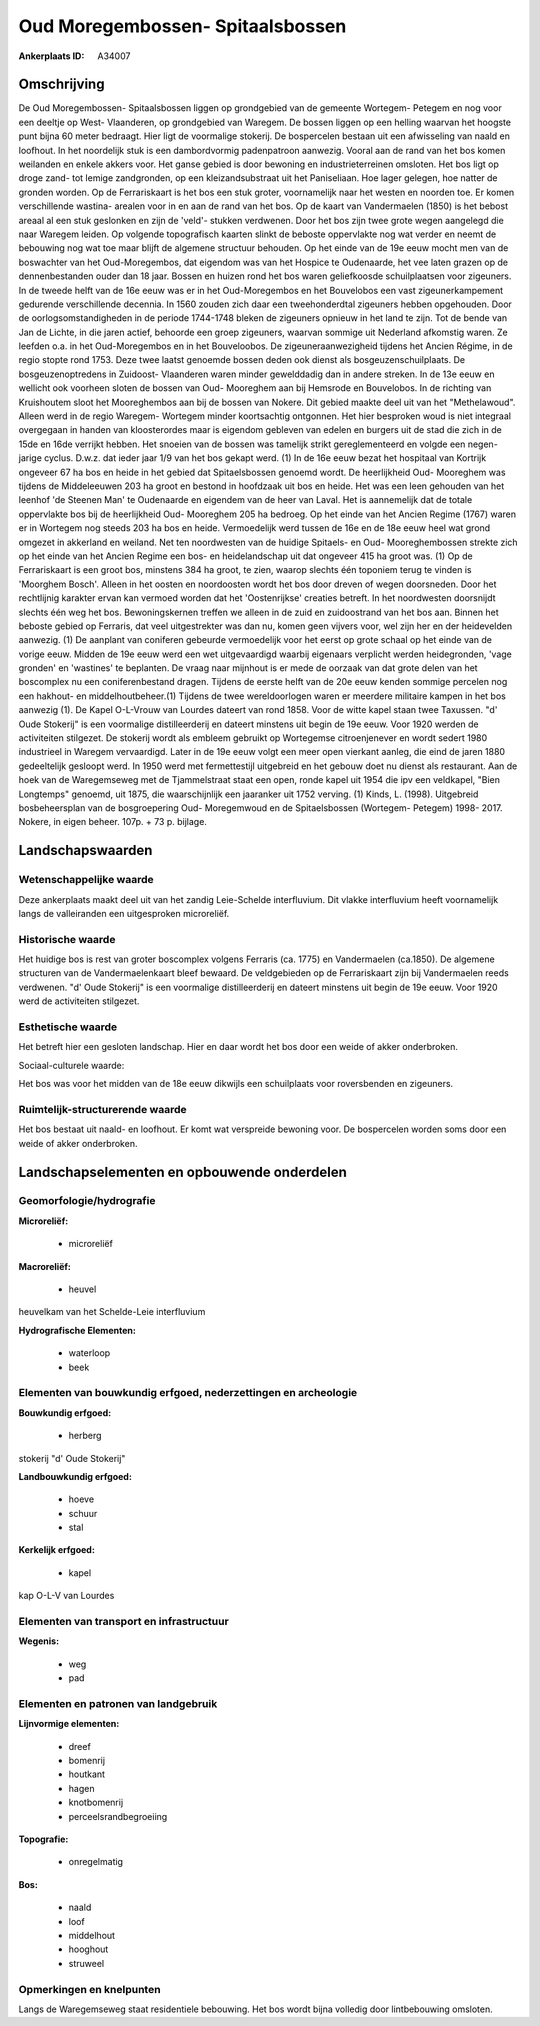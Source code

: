 Oud Moregembossen- Spitaalsbossen
=================================

:Ankerplaats ID: A34007




Omschrijving
------------

De Oud Moregembossen- Spitaalsbossen liggen op grondgebied van de
gemeente Wortegem- Petegem en nog voor een deeltje op West- Vlaanderen,
op grondgebied van Waregem. De bossen liggen op een helling waarvan het
hoogste punt bijna 60 meter bedraagt. Hier ligt de voormalige stokerij.
De bospercelen bestaan uit een afwisseling van naald en loofhout. In het
noordelijk stuk is een dambordvormig padenpatroon aanwezig. Vooral aan
de rand van het bos komen weilanden en enkele akkers voor. Het ganse
gebied is door bewoning en industrieterreinen omsloten. Het bos ligt op
droge zand- tot lemige zandgronden, op een kleizandsubstraat uit het
Paniseliaan. Hoe lager gelegen, hoe natter de gronden worden. Op de
Ferrariskaart is het bos een stuk groter, voornamelijk naar het westen
en noorden toe. Er komen verschillende wastina- arealen voor in en aan
de rand van het bos. Op de kaart van Vandermaelen (1850) is het bebost
areaal al een stuk geslonken en zijn de 'veld'- stukken verdwenen. Door
het bos zijn twee grote wegen aangelegd die naar Waregem leiden. Op
volgende topografisch kaarten slinkt de beboste oppervlakte nog wat
verder en neemt de bebouwing nog wat toe maar blijft de algemene
structuur behouden. Op het einde van de 19e eeuw mocht men van de
boswachter van het Oud-Moregembos, dat eigendom was van het Hospice te
Oudenaarde, het vee laten grazen op de dennenbestanden ouder dan 18
jaar. Bossen en huizen rond het bos waren geliefkoosde schuilplaatsen
voor zigeuners. In de tweede helft van de 16e eeuw was er in het
Oud-Moregembos en het Bouvelobos een vast zigeunerkampement gedurende
verschillende decennia. In 1560 zouden zich daar een tweehonderdtal
zigeuners hebben opgehouden. Door de oorlogsomstandigheden in de periode
1744-1748 bleken de zigeuners opnieuw in het land te zijn. Tot de bende
van Jan de Lichte, in die jaren actief, behoorde een groep zigeuners,
waarvan sommige uit Nederland afkomstig waren. Ze leefden o.a. in het
Oud-Moregembos en in het Bouveloobos. De zigeuneraanwezigheid tijdens
het Ancien Régime, in de regio stopte rond 1753. Deze twee laatst
genoemde bossen deden ook dienst als bosgeuzenschuilplaats. De
bosgeuzenoptredens in Zuidoost- Vlaanderen waren minder gewelddadig dan
in andere streken. In de 13e eeuw en wellicht ook voorheen sloten de
bossen van Oud- Mooreghem aan bij Hemsrode en Bouvelobos. In de richting
van Kruishoutem sloot het Mooreghembos aan bij de bossen van Nokere. Dit
gebied maakte deel uit van het "Methelawoud". Alleen werd in de regio
Waregem- Wortegem minder koortsachtig ontgonnen. Het hier besproken woud
is niet integraal overgegaan in handen van kloosterordes maar is
eigendom gebleven van edelen en burgers uit de stad die zich in de 15de
en 16de verrijkt hebben. Het snoeien van de bossen was tamelijk strikt
gereglementeerd en volgde een negen- jarige cyclus. D.w.z. dat ieder
jaar 1/9 van het bos gekapt werd. (1) In de 16e eeuw bezat het hospitaal
van Kortrijk ongeveer 67 ha bos en heide in het gebied dat
Spitaelsbossen genoemd wordt. De heerlijkheid Oud- Mooreghem was tijdens
de Middeleeuwen 203 ha groot en bestond in hoofdzaak uit bos en heide.
Het was een leen gehouden van het leenhof 'de Steenen Man' te Oudenaarde
en eigendem van de heer van Laval. Het is aannemelijk dat de totale
oppervlakte bos bij de heerlijkheid Oud- Mooreghem 205 ha bedroeg. Op
het einde van het Ancien Regime (1767) waren er in Wortegem nog steeds
203 ha bos en heide. Vermoedelijk werd tussen de 16e en de 18e eeuw heel
wat grond omgezet in akkerland en weiland. Net ten noordwesten van de
huidige Spitaels- en Oud- Mooreghembossen strekte zich op het einde van
het Ancien Regime een bos- en heidelandschap uit dat ongeveer 415 ha
groot was. (1) Op de Ferrariskaart is een groot bos, minstens 384 ha
groot, te zien, waarop slechts één toponiem terug te vinden is 'Moorghem
Bosch'. Alleen in het oosten en noordoosten wordt het bos door dreven of
wegen doorsneden. Door het rechtlijnig karakter ervan kan vermoed worden
dat het 'Oostenrijkse' creaties betreft. In het noordwesten doorsnijdt
slechts één weg het bos. Bewoningskernen treffen we alleen in de zuid en
zuidoostrand van het bos aan. Binnen het beboste gebied op Ferraris, dat
veel uitgestrekter was dan nu, komen geen vijvers voor, wel zijn her en
der heidevelden aanwezig. (1) De aanplant van coniferen gebeurde
vermoedelijk voor het eerst op grote schaal op het einde van de vorige
eeuw. Midden de 19e eeuw werd een wet uitgevaardigd waarbij eigenaars
verplicht werden heidegronden, 'vage gronden' en 'wastines' te
beplanten. De vraag naar mijnhout is er mede de oorzaak van dat grote
delen van het boscomplex nu een coniferenbestand dragen. Tijdens de
eerste helft van de 20e eeuw kenden sommige percelen nog een hakhout- en
middelhoutbeheer.(1) Tijdens de twee wereldoorlogen waren er meerdere
militaire kampen in het bos aanwezig (1). De Kapel O-L-Vrouw van Lourdes
dateert van rond 1858. Voor de witte kapel staan twee Taxussen. "d' Oude
Stokerij" is een voormalige distilleerderij en dateert minstens uit
begin de 19e eeuw. Voor 1920 werden de activiteiten stilgezet. De
stokerij wordt als embleem gebruikt op Wortegemse citroenjenever en
wordt sedert 1980 industrieel in Waregem vervaardigd. Later in de 19e
eeuw volgt een meer open vierkant aanleg, die eind de jaren 1880
gedeeltelijk gesloopt werd. In 1950 werd met fermettestijl uitgebreid en
het gebouw doet nu dienst als restaurant. Aan de hoek van de
Waregemseweg met de Tjammelstraat staat een open, ronde kapel uit 1954
die ipv een veldkapel, "Bien Longtemps" genoemd, uit 1875, die
waarschijnlijk een jaaranker uit 1752 verving. (1) Kinds, L. (1998).
Uitgebreid bosbeheersplan van de bosgroepering Oud- Moregemwoud en de
Spitaelsbossen (Wortegem- Petegem) 1998- 2017. Nokere, in eigen beheer.
107p. + 73 p. bijlage.



Landschapswaarden
-----------------


Wetenschappelijke waarde
~~~~~~~~~~~~~~~~~~~~~~~~


Deze ankerplaats maakt deel uit van het zandig Leie-Schelde
interfluvium. Dit vlakke interfluvium heeft voornamelijk langs de
valleiranden een uitgesproken microreliëf.

Historische waarde
~~~~~~~~~~~~~~~~~~

Het huidige bos is rest van groter boscomplex volgens Ferraris (ca.
1775) en Vandermaelen (ca.1850). De algemene structuren van de
Vandermaelenkaart bleef bewaard. De veldgebieden op de Ferrariskaart
zijn bij Vandermaelen reeds verdwenen. "d' Oude Stokerij" is een
voormalige distilleerderij en dateert minstens uit begin de 19e eeuw.
Voor 1920 werd de activiteiten stilgezet.

Esthetische waarde
~~~~~~~~~~~~~~~~~~

Het betreft hier een gesloten landschap. Hier en
daar wordt het bos door een weide of akker onderbroken.


Sociaal-culturele waarde:


Het bos was voor het midden van de 18e
eeuw dikwijls een schuilplaats voor roversbenden en zigeuners.

Ruimtelijk-structurerende waarde
~~~~~~~~~~~~~~~~~~~~~~~~~~~~~~~~

Het bos bestaat uit naald- en loofhout. Er komt wat verspreide
bewoning voor. De bospercelen worden soms door een weide of akker
onderbroken.




Landschapselementen en opbouwende onderdelen
--------------------------------------------



Geomorfologie/hydrografie
~~~~~~~~~~~~~~~~~~~~~~~~~


**Microreliëf:**

 * microreliëf


**Macroreliëf:**

 * heuvel

heuvelkam van het Schelde-Leie interfluvium

**Hydrografische Elementen:**

 * waterloop
 * beek



Elementen van bouwkundig erfgoed, nederzettingen en archeologie
~~~~~~~~~~~~~~~~~~~~~~~~~~~~~~~~~~~~~~~~~~~~~~~~~~~~~~~~~~~~~~~

**Bouwkundig erfgoed:**

 * herberg


stokerij "d' Oude Stokerij"

**Landbouwkundig erfgoed:**

 * hoeve
 * schuur
 * stal


**Kerkelijk erfgoed:**

 * kapel


kap O-L-V van Lourdes

Elementen van transport en infrastructuur
~~~~~~~~~~~~~~~~~~~~~~~~~~~~~~~~~~~~~~~~~

**Wegenis:**

 * weg
 * pad



Elementen en patronen van landgebruik
~~~~~~~~~~~~~~~~~~~~~~~~~~~~~~~~~~~~~

**Lijnvormige elementen:**

 * dreef
 * bomenrij
 * houtkant
 * hagen
 * knotbomenrij
 * perceelsrandbegroeiing

**Topografie:**

 * onregelmatig


**Bos:**

 * naald
 * loof
 * middelhout
 * hooghout
 * struweel



Opmerkingen en knelpunten
~~~~~~~~~~~~~~~~~~~~~~~~~


Langs de Waregemseweg staat residentiele bebouwing. Het bos wordt bijna
volledig door lintbebouwing omsloten.


